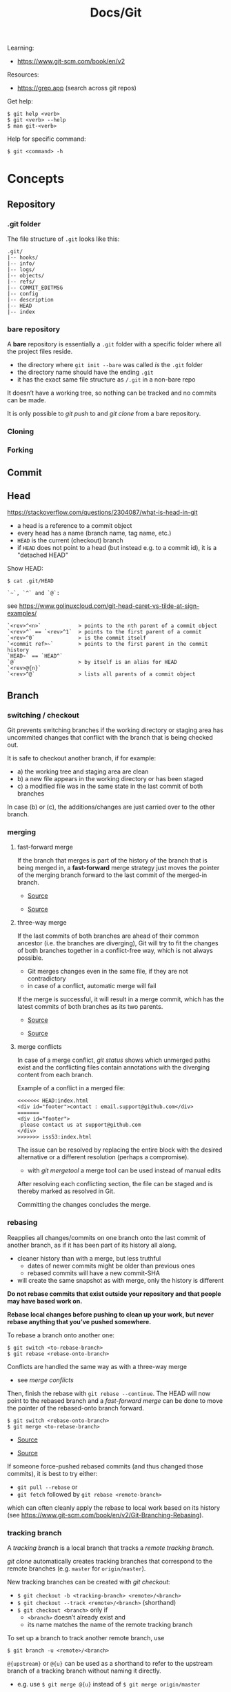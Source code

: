 #+title: Docs/Git

Learning:
- https://www.git-scm.com/book/en/v2

Resources:
- https://grep.app (search across git repos)

Get help:
: $ git help <verb>
: $ git <verb> --help
: $ man git-<verb>

Help for specific command:
: $ git <command> -h

* Concepts

** Repository
*** .git folder
The file structure of =.git= looks like this:
: .git/
: |-- hooks/
: |-- info/
: |-- logs/
: |-- objects/
: |-- refs/
: |-- COMMIT_EDITMSG
: |-- config
: |-- description
: |-- HEAD
: |-- index

*** bare repository
A *bare* repository is essentially a =.git= folder with a specific folder
where all the project files reside.
- the directory where ~git init --bare~ was called /is/ the =.git= folder
- the directory name should have the ending ~.git~
- it has the exact same file structure as =/.git= in a non-bare repo

It doesn’t have a working tree, so nothing can be tracked and no commits
can be made.

It is only possible to [[git push]] to and [[git clone]] from a bare repository.

*** Cloning
*** Forking
** Commit
** Head
https://stackoverflow.com/questions/2304087/what-is-head-in-git
- a head is a reference to a commit object
- every head has a name (branch name, tag name, etc.)
- ~HEAD~ is the current (checkout) branch
- if ~HEAD~ does not point to a head (but instead e.g. to a commit id), it is
  a "detached HEAD"

Show HEAD:
: $ cat .git/HEAD

: `~`, `^` and `@`:
see https://www.golinuxcloud.com/git-head-caret-vs-tilde-at-sign-examples/

: `<rev>^<n>`            > points to the nth parent of a commit object
: `<rev>^` == `<rev>^1`  > points to the first parent of a commit
: `<rev>^0`              > is the commit itself
: `<commit ref>~`        > points to the first parent in the commit history
: `HEAD~` == `HEAD^`
: `@`                    > by itself is an alias for HEAD
: `<rev>@{n}`
: `<rev>^@`              > lists all parents of a commit object

** Branch
*** switching / checkout
Git prevents switching branches if the working directory or staging area
has uncommited changes that conflict with the branch that is being checked
out.

It is safe to checkout another branch, if for example:
- a) the working tree and staging area are clean
- b) a new file appears in the working directory or has been staged
- c) a modified file was in the same state in the last commit of both branches

In case (b) or (c), the additions/changes are just carried over to the other
branch.

*** merging
**** fast-forward merge
If the branch that merges is part of the history of the branch that is
being merged in, a *fast-forward* merge strategy just moves the pointer of
the merging branch forward to the last commit of the merged-in branch.

#+CAPTION: Hotfix branch based on master
#+NAME: fig_hotfix-branch
#+ATTR_ORG: :width 80%
[[./_res/git/basic-branching-4.png]]
- [[https://git-scm.com/book/en/v2/Git-Branching-Basic-Branching-and-Merging][Source]]

#+CAPTION: master is fast-forwarded to hotfix
#+NAME: fig_fast-forward
#+ATTR_ORG: :width 80%
[[./_res/git/basic-branching-5.png]]
- [[https://git-scm.com/book/en/v2/Git-Branching-Basic-Branching-and-Merging][Source]]

**** three-way merge
If the last commits of both branches are ahead of their common ancestor
(i.e. the branches are diverging), Git will try to fit the changes of
both branches together in a conflict-free way, which is not always
possible.
- Git merges changes even in the same file, if they are not contradictory
- in case of a conflict, automatic merge will fail

If the merge is successful, it will result in a merge commit, which has
the latest commits of both branches as its two parents.

#+CAPTION: Three snapshots used in a typical merge
#+NAME: fig_merge-snapshots
#+ATTR_ORG: :width 80%
[[./_res/git/basic-merging-1.png]]
- [[https://git-scm.com/book/en/v2/Git-Branching-Basic-Branching-and-Merging][Source]]

#+CAPTION: A three-way merge commit
#+NAME: fig_three-way-merge
#+ATTR_ORG: :width 80%
[[./_res/git/basic-merging-2.png]]
- [[https://git-scm.com/book/en/v2/Git-Branching-Basic-Branching-and-Merging][Source]]

**** merge conflicts
In case of a merge conflict, [[git status]] shows which unmerged paths exist
and the conflicting files contain annotations with the diverging content
from each branch.

Example of a conflict in a merged file:
: <<<<<<< HEAD:index.html
: <div id="footer">contact : email.support@github.com</div>
: =======
: <div id="footer">
:  please contact us at support@github.com
: </div>
: >>>>>>> iss53:index.html

The issue can be resolved by replacing the entire block with the desired
alternative or a different resolution (perhaps a compromise).
- with [[git mergetool]] a merge tool can be used instead of manual edits

After resolving each conflicting section, the file can be staged and is
thereby marked as resolved in Git.

Committing the changes concludes the merge.

*** rebasing
Reapplies all changes/commits on one branch onto the last commit of
another branch, as if it has been part of its history all along.
- cleaner history than with a merge, but less truthful
  - dates of newer commits might be older than previous ones
  - rebased commits will have a new commit-SHA
- will create the same snapshot as with merge, only the history is different

*Do not rebase commits that exist outside your repository and that people
may have based work on.*

*Rebase local changes before pushing to clean up your work, but never
rebase anything that you’ve pushed somewhere.*

To rebase a branch onto another one:
: $ git switch <to-rebase-branch>
: $ git rebase <rebase-onto-branch>

Conflicts are handled the same way as with a three-way merge
- see [[merge conflicts]]

Then, finish the rebase with ~git rebase --continue~. The HEAD will now
point to the rebased branch and a [[fast-forward merge]] can be done to move
the pointer of the rebased-onto branch forward.
: $ git switch <rebase-onto-branch>
: $ git merge <to-rebase-branch>

#+CAPTION: Simple divergent history
#+NAME: fig_rebase-before
#+ATTR_ORG: :width 80%
[[./_res/git/basic-rebase-1.png]]
- [[https://git-scm.com/book/en/v2/Git-Branching-Rebasing][Source]]

#+CAPTION: Rebasing the change introduced in C4 onto C3
#+NAME: fig_rebase-after
#+ATTR_ORG: :width 90%
[[./_res/git/basic-rebase-3.png]]
- [[https://git-scm.com/book/en/v2/Git-Branching-Rebasing][Source]]

If someone force-pushed rebased commits (and thus changed those commits),
it is best to try either:
- ~git pull --rebase~ or
- ~git fetch~ followed by ~git rebase <remote-branch>~
which can often cleanly apply the rebase to local work based on its
history (see https://www.git-scm.com/book/en/v2/Git-Branching-Rebasing).

*** tracking branch
A /tracking branch/ is a local branch that tracks a [[remote tracking branch]].

[[git clone]] automatically creates tracking branches that correspond to the
remote branches (e.g. ~master~ for ~origin/master~).

New tracking branches can be created with [[git checkout]]:
- ~$ git checkout -b <tracking-branch> <remote>/<branch>~
- ~$ git checkout --track <remote>/<branch>~ (shorthand)
- ~$ git checkout <branch>~ only if
  - ~<branch>~ doesn’t already exist and
  - its name matches the name of the remote tracking branch

To set up a branch to track another remote branch, use
: $ git branch -u <remote>/<branch>

~@{upstream}~ or ~@{u}~ can be used as a shorthand to refer to the upstream
branch of a tracking branch without naming it directly.
- e.g. use ~$ git merge @{u}~ instead of ~$ git merge origin/master~

Tracking branches can be looked up with ~$ git branch -vv~ .
- the information is only as up-to-date as the last ~$ git fetch~ command

*** remote tracking branch
A /remote tracking branch/ is a branch that is a reference to the state of a
corresponding branch on a remote repository.

It is a pointer that Git automatically generates (e.g. when calling ~git
clone~) and that moves along with the corresponding [[remote branch]] when
remote operations are called.
- [[git fetch]] fetches any new data on the remote branch and moves the remote
  tracking branch pointer to its new, up-to-date position

Remote-tracking branch names take the form ~<remote>/<branch>~ .

With ~$ git branch --all~, all tracking branches can be seen.

With ~$ git checkout <remote>/<branch>~ it is possible to checkout a remote
tracking branch and examine its current state.
- Git will be in [[Detached HEAD State]]
- this only works for ~git switch~ with ~--detach~ option

*** remote branch
A /remote branch/ is a branch in a remote repository.

To delete remote branches use:
: $ git push <remote> --delete <remote-branch>

*** creating a branch from a previous commit
To create a branch from a previous commit,
1. checkout the commit in /detached HEAD state/: ~$ git checkout <commit-SHA>~
2. make changes and commit them
3. create a new branch from new commit-SHA: ~$ git branch <name> <new-SHA>~

Or just create the branch immediately with [[git switch]]:
: $ git switch -c <branch-name> <commit-SHA>

** Detached HEAD State
https://www.git-tower.com/learn/git/faq/detached-head-when-checkout-commit/

State Git enters when checking out a commit instead of a branch.

In this state, Git does not automatically move the HEAD pointer along when a
new commit is created.
- new commits will not belong to any branch and therefore will be hard to
  recover after switching to a branch
- to create a branch for those changes, see [[creating a branch from a
  previous commit]]

[[git rebase]] creates a temporary detached HEAD state while it runs.

** Stash
** Tracking / Staging
*Tracked files* are files that Git knows about:
- files that were in the last [[Snapshot]]
- newly /staged/ files

There are 3 main sections in a Git project:
- [[Working Tree]]
- Staging Area
- .git directory

#+CAPTION: Working tree, staging area, and Git directory
#+NAME: fig_areas
#+ATTR_ORG: :width 80%
[[./_res/git/areas.png]]
- [[https://git-scm.com/book/en/v2/Getting-Started-What-is-Git%3F][Source]]

The state of a tracked file is either:
- /unmodified/
- /modified/
- /staged/

#+CAPTION: The lifecycle of the status of files in a repository
#+NAME: fig_lifecycle
#+ATTR_ORG: :width 90%
[[./_res/git/lifecycle.png]]
- [[https://git-scm.com/book/en/v2/Git-Basics-Recording-Changes-to-the-Repository][Source]]

Use [[git status]] to determine which files are in which state.
- any newly created file is automatically untracked
- after [[Cloning]] a repo, all files are automatically tracked and unmodified.

Use [[git add]] to track any new or modified files.
- the files are commited exactly as they are at the moment ~git add~ was called

Use [[git restore]] to undo changes to the working tree or staging area
- any file with unstaged local changes can be reverted to the state of its last
  stage/commit
- after a file has been added to the staging area (index) and removed in the
  working tree with ~$ rm …~, it can still be restored with this command
- to unstage an added file, use the ~--staged~ option

Use [[git rm]] to remove a file from the staging area (index) *and* working tree.
- if the file has been modified or already added to the staging area, removal
  must be forced with the ~-f~ option (prevents accidental deletion if the file
  hasn’t yet been recorded in a snapshot)
- if the file has been committed before or if it has been removed from the
  working tree by ~$ rm …~, it can be removed from the staging area as well with
  ~git rm~
- a file that is removed from staging will not be restorable with ~git restore~

Use [[git diff]] to see which changes exactly have been made since staging.

Git doesn’t track file movement, but figures out renames and movement after the
fact. Otherwise, use [[git mv]] to move/rename a staged/tracked file.

** Snapshot
Recorded state of the project after files have been added to the staging area
and committed.

** Checkout
** Working Tree
** Git Index
The *index* is a binary file (generally kept in =.git/index=) containing a
sorted list of path names, each with /permissions/ and the /SHA1/ of a blob
object.
- Git stores everything in its database not by file name but by the hash
  value of its contents

~git ls-files~ can show you the contents of the index:
#+begin_src shell
$ git ls-files --stage
100644 63c918c667fa005ff12ad89437f2fdc80926e21c 0   .gitignore
100644 5529b198e8d14decbe4ad99db3f7fb632de0439d 0   .mailmap
#+end_src

#+CAPTION: Role of the index within the Git system
#+NAME: fig_git-index
#+ATTR_ORG: :width 90%
[[./_res/git/NueSy.png]]
- [[https://github.blog/2021-11-10-make-your-monorepo-feel-small-with-gits-sparse-index/][Source]]

The Git index is a critical data structure in Git. It serves as the /“staging
area”/ between the files you have on your filesystem and your /commit history/.
- When you run ~git add~, the files from your working directory are /hashed/ and
  stored as objects in the /index/, leading them to be “staged changes”.
- When you run ~git commit~, the staged changes as stored in the /index/ are
  used to create that new commit.
- When you run ~git checkout~, Git takes the data from a commit and writes it
  to the /working directory/ and the /index/.

It represents a /virtual working tree/ state by recording list of paths and
their object names and serves as a /staging area/ to write out the next tree
object to be committed. The state is "virtual" in the sense that it does not
necessarily have to, and often does not, match the files in the working
tree.

In addition to storing your staged changes, the index also stores filesystem
information about your working directory. This helps Git report changed
files more quickly.

Infos:
- [[https://shafiul.github.io//gitbook/7_the_git_index.html][Git Community Book / The Git Index]]
- [[https://github.blog/2021-11-10-make-your-monorepo-feel-small-with-gits-sparse-index/][Make your monorepo feel small with Git’s sparse index]]
- [[https://stackoverflow.com/questions/4084921/what-does-the-git-index-contain-exactly][stackoverflow: What does the git index contain EXACTLY?]]
** Metadata
*** Notes
- [[https://tylercipriani.com/blog/2022/11/19/git-notes-gits-coolest-most-unloved-feature/][Git Notes: git's coolest, most unloved­ feature]]

See [[*git notes][git notes]] command.

*** Trailers
- https://alchemists.io/articles/git_trailers

Key-value metadata that can be included on a commit or tag at creation.
- [[https://git-scm.com/docs/git-commit#Documentation/git-commit.txt---trailerlttokengtltvaluegt][Git Commit Trailers]]
- [[https://git-scm.com/docs/git-tag#Documentation/git-tag.txt---trailerlttokengtltvaluegt][Git Tag Trailers]]

Trailers appear at the bottom of a commit message. They can be used to
track various aspects of the development process, possibly with the help
of external tools.

Examples (from [[https://alchemists.io/articles/git_trailers][source]]):

#+begin_src shell
git commit --message "Fixed log format" --trailer "Milestone: patch"
git show

# 717dcffd2eed G Brooke Kuhlmann Fixed log format (HEAD -> demo) 1 second ago.
# 
# Milestone: patch
# 
#  lib/demo/container.rb | 8 ++++++++
#  1 file changed, 8 insertions(+)
#+end_src

#+begin_src shell
git commit --message "Fixed log format" \
           --trailer "Issue: abc" \
           --trailer "Milestone: patch" \
           --trailer "Tracker: tana"
git show

# 181c9172ae4e G Brooke Kuhlmann Fixed log format (HEAD -> demo) 1 second ago.
#
# Issue: abc
# Milestone: patch
# Tracker: tana
#
#  lib/demo/container.rb | 8 ++++++++
#  1 file changed, 8 insertions(+)
#+end_src

#+begin_src shell
git tag 0.0.0 --message "Version 0.0.0" \
              --no-sign \
              --trailer Commits:1 \
              --trailer Files:1 \
              --trailer Deletions:0 \
              --trailer Insertions:10

git tag --verify

# object 23dec31973e5654c00f700e3755b32c55574b93a
# type commit
# tag 0.0.0
# tagger Brooke Kuhlmann <brooke@alchemists.io> 1725826447 -0600
#
# Version 0.0.0
#
# Commits: 1
# Files: 1
# Deletions: 0
# Insertions: 10
# error: no signature found
#+end_src

* Recipes
** Truncate commit history

1. Copy SHA and commit date from the log of the commit that should be the
   new root.
2. Create a new orphan branch from that root’s SHA:
   : $ git checkout --orphan temp <new-root-SHA>
3. Commit to that branch reusing commit
   msg and date with the ~-C~ flag:
   : $ git commit -C <new-root-SHA>
   - to retain original commit date:
     : $ export GIT_COMMITTER_DATE='<old-commit-date>'
     : ... commit ...
     : $ unset GIT_COMMITTER_DATE
4. Rebase commits from new root to HEAD of its branch on top of ~temp~:
   : $ git rebase --onto temp <new-root-SHA> <new-root-branch>
   - add flag ~--committer-date-is-author-date~ to retain original commit dates
5. Delete ~temp~ branch and maybe the old branches:
   : $ git branch -d temp
   : $ git branch -D <old-branch>
6. Completely remove the old loose objects (CANNOT BE UNDONE):
   : $ git reflog expire --expire=now --all
   : $ git gc --prune=now

More information:
- https://passingcuriosity.com/2017/truncating-git-history/
- https://stackoverflow.com/a/41953383/1204047
- https://stackoverflow.com/a/11688066/1204047

** To change the commit date of a commit

: export GIT_COMMITTER_DATE='Wed Dec 21 11:51:39 IST 2022'
: git commit --amend --no-edit --date='Wed Dec 21 11:51:39 IST 2022'
: unset GIT_COMMITTER_DATE
- https://stackoverflow.com/a/28537098/1204047
- https://stackoverflow.com/a/74884865/1204047
- https://stackoverflow.com/a/65389906/1204047

** Remove a file/directory from all commits (local and remote)
- [[https://docs.github.com/en/authentication/keeping-your-account-and-data-secure/removing-sensitive-data-from-a-repository#purging-a-file-from-your-repositorys-history][GitHub Docs / Purging a file from your repository's history]]

*Note:* Use [[https://github.com/newren/git-filter-repo][newren/git-filter-repo]] instead of Git’s built-in ~filter-branch~ or
[[https://rtyley.github.io/bfg-repo-cleaner/][BFG Repo Cleaner]].
- see [[https://github.com/newren/git-filter-repo?tab=readme-ov-file#why-filter-repo-instead-of-other-alternatives][Why filter-repo instead of other alternatives?]]

: brew install git-filter-repo

1. /(optional)/ Make a fresh clone of the repo or at least back it up

   : git clone <remote-url>

2. Remove the file/folder using ~git-filter-repo~:

   : git filter-repo --path path/to/foo --invert-paths
   - use the ~--force~ flag if the repo is not a fresh clone
   - ~--path~ is relative to the root of the repo
   - some data in ~.git/config~, such as the remote URL, will be removed

3. Add the removed file/folder to ~.gitignore~ to be safe:

   : echo 'foo' >> .gitignore
   : git add .gitignore
   : git commit -m 'Add foo to .gitignore'
   
4. Restore remote(s):

   : git remote add origin <remote-url>

5. Force-push the changes to overwrite the repo at GitHub:

   : git push origin --force --all

* Data recovery
Anything /that is committed/ in Git can almost always be recovered.

Even commits that were on branches that were deleted or commits that were
overwritten with an ~--amend~ commit can be recovered.
- see https://www.git-scm.com/book/en/v2/ch00/_data_recovery

However, anything you lose that was never committed is likely never to be seen
again.


* API

** Create
*** git init
Initializes a repository.
:  --bare  < creates a bare repository

*** git clone
: $ git clone https://github.com/...  > clone repository
: $ git clone <url> <dirname>         > can choose a different dir name
:  -b <branchname>  > clone a specific branch
:  -o <name>  > choose a different remote name (default: “origin”)

** Check
*** git config
: $ git config
: --global / --system / --local     > specify config file
: --list / -l                       > list settings
: --show-origin                     > show origin of settings

Example settings:
: $ git config --global user.name "John Doe"
: $ git config --global user.email johndoe@example.com
: $ git config --global core.editor nvim         > change default Editor
: $ git config --global init.defaultBranch main  > change default branch name

: $ git config <config-key>             > look up specific config value
: $ git config --get remote.origin.url  > check remote url

There are 3 places for git configuration:
1. *system*: =[path]/etc/gitconfig=
   - [path]: installation path, e.g. =/opt/homebrew=
2. *global*: =~/.gitconfig= or =~/.config/git/config=
3.  *local*: =.git/config= (in project repo)

Each level overrides values in the previous level, so values in =.git/config= trump those in =[path]/etc/gitconfig=.

*** git status
Shows changes from last commit.
: -s, --short  < shortened status report

The short report has the form: ~LR <filename>~
- symbol in ~L~ shows status of the staging area
- symbol in ~R~ shows status of the working tree

Short symbols:
| ~A~  | newly added files          |
| ~M~  | modified files             |
| ~U~  | unmerged files             |
| ~D~  | removed (via ~git rm~) files |
| ~R~  | renamed files              |
| ~??~ | untracked files            |

*** git log
Shows commit log from current branch (where ~HEAD~ points to), optionally of a
different branch or all branches.

: $ git log <?branch>
: --all            > show all branches
: -p, -u, --patch  > show patch/diff for each commit
: --stat           > show file change statistics
: --shortstat      > like `--stat`, but only changed/inserts/deletes line
: --graph          > adds ASCII graph showing branch and merge history
: --oneline        > alias to `--pretty=oneline`
: --decorate       > not needed in newer Git versions because default

Use ~--format=fuller~ to also show commit date.
- GitHub will only show commit date!

**** Filtering options
: -<n>                       > limit to `n` log entries
: --since=<x>, --after=<x>   > limit to commits made after date <x>
: --until=<x>, --before=<x>  > limit to commits made before date <x>
: --author=<x>               > only show commits from author <x>
: --committer=<x>            > only show commits from committer <x>
: --grep="str"               > only show if commit message contains str
: -S "str"                   > only show if added/removed code contains str
: -- path/to/file            > limit to commits that added or changed the
:                              specified file or directory
: --no-merges                > don’t show merge commits

*Note:* ~-- path~ must be the last option! (dashes can be omitted)

*Note:* You can specify more than one instance of both the ~--author~ and ~--grep~
search criteria, which will limit the commit output to commits that match any of
the ~--author~ patterns and any of the ~--grep~ patterns; however, adding the
~--all-match~ option further limits the output to just those commits that match
all ~--grep~ patterns. [[[https://www.git-scm.com/book/en/v2/Git-Basics-Viewing-the-Commit-History][Source]]]

***** Example:
To see which commits modifying test files in the Git source code history were
committed by Junio Hamano in the month of October 2008 and are not merge
commits:
: $ git log --pretty="%h - %s" --author='Junio C Hamano'
:   --since="2008-10-01" --before="2008-11-01" --no-merges -- t/

**** Formatting options
: --pretty=<opt>   > shows commits in an alternate format
: --oneline        > shorthand for `--pretty=oneline --abbrev-commit`
: --name-only      > show list of files modified after commit information
: --name-status    > show list of files affected with
:                    added/modified/deleted information as well
: --abbrev-commit  > show only the first few characters of SHA-1 checksum
: --relative-date  > display date in a relative format (e.g. “2 weeks ago”)

***** ~--pretty~ options:

| Option     | Description of Output                              |
|------------+----------------------------------------------------|
| ~oneline~    | prints each commit on one line with commit message |
| ~short~      | less information on commit meta                    |
| ~full~       | more information on commit meta                    |
| ~fuller~     | most information on commit meta                    |
| ~format:"…"~ | use own formatting                                 |

***** Useful specifiers for ~git log --pretty=format~:

| Specifier | Description of Output                           |
|-----------+-------------------------------------------------|
| ~%H~        | Commit hash                                     |
| ~%h~        | Abbreviated commit hash                         |
| ~%T~        | Tree hash                                       |
| ~%t~        | Abbreviated tree hash                           |
| ~%P~        | Parent hashes                                   |
| ~%p~        | Abbreviated parent hashes                       |
| ~%an~       | Author name                                     |
| ~%ae~       | Author email                                    |
| ~%ad~       | Author date (format respects the --date=option) |
| ~%ar~       | Author date, relative                           |
| ~%cn~       | Committer name                                  |
| ~%ce~       | Committer email                                 |
| ~%cd~       | Committer date                                  |
| ~%cr~       | Committer date, relative                        |
| ~%s~        | Subject                                         |

***** Formatting examples:

: $ git log --pretty=format:"%h - %an, %ar : %s"
: ca82a6d - Scott Chacon, 6 years ago : Change version number
: 085bb3b - Scott Chacon, 6 years ago : Remove unnecessary test
: a11bef0 - Scott Chacon, 6 years ago : Initial commit

: $ git log --pretty=format:"%h %s" --graph
: * 2d3acf9 Ignore errors from SIGCHLD on trap
: *  5e3ee11 Merge branch 'master' of git://github.com/dustin/grit
: |\
: | * 420eac9 Add method for getting the current branch
: * | 30e367c Timeout code and tests
: * | 5a09431 Add timeout protection to grit
: * | e1193f8 Support for heads with slashes in them
: |/
: * d6016bc Require time for xmlschema
: *  11d191e Merge branch 'defunkt' into local

**** Recipes

Show direct parent of a commit:
: $ git log --pretty=%P -n 1 <commit-id>
- see https://stackoverflow.com/questions/44112593/how-to-get-the-parent-of-a-specific-commit-in-git for other options
*** git show
Show detailled commit information (includes diff):
: $ git show <commit-id>
: $ git show  <=>  $ git show HEAD
Show contents of a specific file at ~path~ in a commit:
: $ git show <commit-id>:<path>

*** git rev-list
Show first commit from ~HEAD~:
: $ git rev-list --max-parents=0 --abbrev-commit HEAD

*** git diff
: $ git diff
Compares any unstaged changes in the working dir to the staging area.

: $ git diff --staged  (or --cached which is a synonym)
Compares any staged changes to the last commit.

*** git difftool
Like [[git diff]] but with an external diff tool.

Use a specific diff tool:
: $ git difftool -t nvimdiff

See which tools are available on the system:
: $ git difftool --tool-help

** Prepare
*** git add
Add new or modified files to the staging area to be commited.
: $ git add <file/dir>  > adds file or all files in directory to stage
: $ git add -A          > adds all new/modified files to stage
*** git rm
Removes files from the working tree and from the index.
: $ git rm <filename>
: -r           < recursive removal (for directories)
: -f, --force  < forces removal

To just remove a file from the staging area:
: $ git rm --cached <filename>
- useful if a file has been accidentally added that should not be tracked

Can be passed files, directories, and file-glob patterns:
: $ git rm log/\*.log  < removes all files with `.log` extension in `log/`
: $ git rm \*~         < removes all files whose names end with `~`
- ~\~ is necessary because Git does its own filename expansion

*** git mv
Moves and/or renames a tracked file in working dir and stage area.
Git figures out renames implicitly, so this command is redundant.

: git mv <old-file> <new-file>

This is equivalent to something like this:
: $ mv <old-file> <new-file>
: $ git rm <old-file>
: $ git add <new-file>

*** git restore
Discards changes in working directory (for specified files).
: $ git restore <file/dir>
:   --staged                    > to unstage staged files
:   --source=<tag / commit id>  > restore to a specific point in history

- *WARNING*: unstaged changes may be lost forever!
- ~git restore <file>~ may be equivalent to ~git checkout -- <file>~ ?
- ~git restore --staged <file>~ may be equivalent to ~git reset HEAD <file>~ ?

*** git stash
https://git-scm.com/book/de/v1/Git-Tools-Stashen

: $ git stash save             > save changes in stash (no commit)
: $ git stash list             > list all stashes
: $ git stash apply            > apply last stash
: $ git stash apply stash@{x}  > apply stash

** Commit
*** git commit
: $ git commit       > commit with message (in editor)
:   -m "My message"  > set commit message directly
:   -v, --verbose    > puts diff of changes in commit editor
:   -a, --all        > auto-stage modified/deleted files, but NOT new ones
:   --amend          > changes last commit
:   --no-edit        > no change to commit message with --amend
:   --allow-empty    > allow commit with the same tree as its parent commit

Commit output on command line: ~[<branch> <SHA-1 checksum>]~

Stages modified or deleted files, but NOT new ones:
: $ git commit -a

To correct an accidental commit, make changes to the staging area (or not, to
just change the commit message) and commit again with ~git commit --amend~.
- the old commit message can then be changed, or left alone with ~--no-edit~
- the state of each file will be as if the previous commit never happened
- the old commit will technically not be changed, but replaced (new hash)

Infos on ~amend~:
- https://git-scm.com/book/de/v2/Git-Tools-Den-Verlauf-umschreiben#_git_amend
- https://stackoverflow.com/questions/253055/how-do-i-push-amended-commit-to-the-remote-git-repository

*** git tag
https://git-scm.com/book/en/v2/Git-Basics-Tagging

: $ git tag                             > show available tags
: $ git show <tag_name>                 > show commit of specific tag
: $ git tag <tag_name>                  > create lightweight tag
: $ git tag -d <tag_name>               > delete local tag <tag_name>
: $ git tag <tag_name> -a -m "Message"  > create annotated tag

Rename a tag:
- see https://stackoverflow.com/a/5719854/1204047
: $ git tag <new> <old>
: $ git tag -d <old>

** Branch
*** git branch
Show branches (active branch with *):
: $ git branch
:  -a, --all    > list both remote-tracking and local branches
:  -v           > show information on last commit for each branch
:  -vv          > also show tracking information on each branch
:  --merged     > filter branches merged into the current branch
:  --no-merged  > filter branches not yet merged into the current branch
: $ git branch | grep \* | cut -d ' ' -f2   > shows only active branch
- ~--merged~ and ~--no-merged~ can be given a branch-name as an argument to
  see what is merged into that branch instead of the branch currently
  active

Create new branch:
: $ git branch <branch-name>

Change name of branch:
: $ git branch -m <new-name>             > change name of current branch
: $ git branch -m <old-name> <new-name>  > change name of branch from a different branch

Delete branch:
: $ git branch -d <branch-to-delete>  > deletes only when merged
: $ git branch -D <branch-to-delete>  > ignores merge

*** git checkout
Moves ~HEAD~ pointer to specified branch and reverts the files in working
directory back to the snapshot that this branch is pointing to.
: $ git checkout <branch/commit-hash>
: -f, --force  > discards local changes
: --orphan     > creates orphan branch (no parent, history disconnected)
- can also be given a /SHA1 hash/ of a specific commit instead of branch name
  -> needs only first 7 chars of the SHA
  -> this puts Git in /“detached HEAD” mode/.

Create new branch and switch to it:
: $ git checkout -b <new-branch>

Save stash and change branch:
: $ git stash save && git checkout <branch>

Update data in <path> only on main branch:
- see:  http://nicolasgallagher.com/git-checkout-specific-files-from-another-branch/
: $ git checkout main -- <path>

Set older commit as new HEAD:
: $ git rm -r .            > remove any files of current commit
: $ git checkout HEAD~n .  > checkout revision n commits ago
:                            (doesn't change where HEAD points to)
: $ git commit             > make revision newest commit

*** git switch
Switch to an existing branch:
: $ git switch <branch/commit-hash>
: --detach  > switch with detached HEAD (to checkout a specific commit)

Create a new branch and switch to it:
: $ git switch -c <new-branch>  > or with --create
Also works from a specific commit:
: $ git switch -c <new-branch> <commit-hash>

Return to previously checked out branch:
: $ git switch -

*** git merge
Merges <new-branch> with current (checkout) branch, but doesn't delete it!
: $ git merge <new-branch>

https://www.atlassian.com/de/git/tutorials/using-branches/git-merge
*** git mergetool
*** git rebase
: --root  < rebase all reachable commits up to the root(s)

Explanation: https://stackoverflow.com/a/29916361/1204047

3 rebase granularities:
- Branch rebase /“quick”/
- Parent rebase /“precise”/
- General rebase /“surgical”/

**** Branch rebase:
: $ git rebase <onto-branch>
- most common and simplest case of rebasing

Rebases the current ~HEAD~ branch on top of the /latest commit/ that is
reachable from ~<onto-branch>~, but not from ~HEAD~:
:         Before                           After
:   A---B---C---F---G (branch)        A---B---C---F---G (branch)
:            \                                         \
:             D---E (HEAD)                              D---E (HEAD)

**** Parent rebase:
: $ git rebase --onto <new-parent> <old-parent>
- “onto” means “on top of”
- rebases the commit reachable from ~HEAD~ whose parent is ~<old-parent>~ /on
  top of/ ~<new-parent>~

Changes the parent of a particular commit from ~<old-parent>~ to ~<new-parent>~:

:         Before                           After
:   A---B---C---F---G (branch)        A---B---C---F---G (branch)
:            \                                     \
:             D---E---H---I (HEAD)                  E---H---I (HEAD)
with ~$ git rebase --onto F D~

Can also be used to remove some commits in between two commits:
:         Before                       After
:   A---B---C---E---F (HEAD)        A---B---F (HEAD)
with ~$ git rebase --onto B E~

**** General rebase:
: $ git rebase --onto <new-parent> <old-parent> <until>
- how does this work exactly?

Rebase the range of commits whose parent is D up to H on top of F:
:         Before                                     After
:   A---B---C---F---G (branch)                A---B---C---F---G (branch)
:            \                                             \
:             D---E---H---I (HEAD)                          E---H (HEAD)
with ~$ git rebase --onto F D H~

*** git clean
: $ git clean
: -n, --dry-run  > don’t actually remove anything, just show what would be
: -f, --force    > force deletion
: -d             > also recurse into untracked directories
: -x             > also delete files caught by .gitignore
: -X             > remove only files ignored by Git

Deletes untracked files/folders in working directory.

Test before delete:
1. make a test-run to see what would be deleted:
   : $ git clean -nfd
2. remove ~-n~ flag to actually delete

*Avoid the -x option since it can remove local configs!*

: $ git clean -fxd :/
Cleans untracked and ignored files through the entire repo (without ~:/~,
the operation affects only the current directory)

*** git reset
: $ git reset HEAD   > revert HEAD (e.g. after 'git rm')
:                      (keeps uncommited changes)
: --hard   > DELETES uncommited changes
: --soft   > keeps changes and working tree (?)
: --merge  > solves merge-problems (?)

~git reset --hard~ removes staged changes as well as working directory changes.

git-reset does up to three things:
1. it *points* the ~HEAD~ ref at a new /'target'/ commit, if specified
2. then it *copies* the tree of the ~HEAD~ commit to the /index/, unless ~--soft~
3. finally, it *copies* the contents of the /index/ to the /working tree/, if
   ~--hard~
> source: https://blog.plover.com/prog/git-reset.html

Infos:
- https://git-scm.com/docs/git-reset
- https://stackoverflow.com/questions/2125710/how-to-revert-a-git-rm-r
- https://stackoverflow.com/questions/2845731/how-to-uncommit-my-last-commit-in-git
- https://stackoverflow.com/questions/46897033/how-to-revert-pushed-commits
- https://stackoverflow.com/questions/2530060/in-plain-english-what-does-git-reset-do

** Remote
*** git remote
https://stackoverflow.com/questions/17122245/what-is-a-git-upstream

Show associated remote repos:
: $ git remote
: -v, --verbose  > shows additional information

Show detailled infos about a specific remote repo:
: $ git remote show <remote>

Show SHA of last commit on remote branches:
: $ git ls-remote <remote>

Add remote repo:
: $ git remote add <remote-name> <url/dir>
- ~origin~ is a common convention of a name for a remote connection
- local repositories can also be added by specifying the repo path

Change remote name:
: $ git remote rename <old-name> <new-name>
- changes all remote-tracking branch names as well

Change remote url:
: $ git remote set-url <remote-name> <remote-url>

Remove remote repo:
: $ git remote remove <remote>
- removes all remote-tracking branches and configuration settings
  associated with that remote

*** git push
: $ git push <remote> <branch>
: $ git push <remote> <local-branch>:<remote-branch>
: -f, --force         > overwrite existing remote branch
: -u, --set-upstream  > push and create upstream branch on remote repo
: -d, --delete        > delete refs
push to <remote> on <branch>

*Note:* Git doesn’t allow to push to a non-bare repository.
- set ~git config receive.denyCurrentBranch ignore~ on the remote repo to
  still allow pushing
- then, to remove inconsistencies of index and working tree, use ~git reset
  –hard~ after every push

: $ git push -u <remote> <branch>
: $ git push <remote> -d <branch>

tags:
: $ git push <remote> --tags                  > push all tags to remote
: $ git push <remote> <tag-name>              > push specific tag to remote

https://stackoverflow.com/questions/2003505/how-do-i-delete-a-git-branch-locally-and-remotely
: $ git push <remote> -d <remote-branch> > delete remote branch
: $ git push <remote> :<remote-branch>   > delete remote branch

*** git fetch
: $ git fetch <remote>
: --all  < fetches from all remotes
Fetches all commits and branches not on local.
- only downloads new data from remote, never integrates them into working files
- updates [[remote tracking branch]] to match the remote branch it tracks

: $ git fetch origin <remote> :<remote-branch>
pull only branch <remote> :<remote-branch>

*** git pull
Fetch data in remote branch and merge.
- <=> git fetch <remote> && git merge origin/<curr_branch>
: $ git pull <remote>
: --no-commit  > without merge-commit
: --rebase     > using git rebase to merge
: --verbose    > show detailed info about fetched data and merge

Pull and merge ~<remote-branch>~ into the current branch:
: $ git pull <remote> <remote-branch>
** Worktree
*** git worktree
: git worktree add <path> <branch>
** Other
*** git notes
Example:
: $ git notes add -m 'Acked-by: <tyler@tylercipriani.com>'

* GitHub
** SSH Authentication

Github SSH login:
https://docs.github.com/en/authentication/connecting-to-github-with-ssh/about-ssh

Add new remote-branch for local repo:
- https://gist.github.com/zhujunsan/a0becf82ade50ed06115

: $ cd .ssh

: $ ssh-keygen -t rsa -b 4096 -C "github-formsandlines"

filename: ~id_rsa.<my-repo-name>~

no passphrase


Add new key in GitHub repo settings -> ~Deploy keys~

Name: ~id_rsa.<my-repo-name>~

Print and copy key in terminal:
: $ cat id_rsa.<my-repo-name>.pub

insert in GitHub, with write/push-permissions.


Authentication on GitHub via SSH:
- see: https://docs.github.com/en/github/authenticating-to-github/connecting-to-github-with-ssh/generating-a-new-ssh-key-and-adding-it-to-the-ssh-agent#adding-your-ssh-key-to-the-ssh-agent
- also: https://stackoverflow.com/questions/16245606/could-not-read-from-remote-repository

start/wake ssh-agent in the background:

: $ eval "$(ssh-agent -s)"

: $ nano ~/.ssh/config

content:
: Host *
:   AddKeysToAgent yes
:   IdentityFile ~/.ssh/id_rsa.<my-repo-name>

: $ ssh-add -K ~/.ssh/id_rsa.<my-repo-name>

check, if key is added in agent:
: $ ssh-add -l
** GitHub pages

*** Creating a separate branch for GitHub pages

- [[https://github.com/babashka/fs/tree/f4c7394c91a273ca97fbd9014bc355703992025b#codox][Instructions (old)]]
- [[https://github.com/weavejester/codox/wiki/Deploying-to-GitHub-Pages][Instructions on Codox Wiki]]
- [[https://github.com/formsandlines/codox-test][My test repo (private)]]

To add Codox documentation to a Clojure project:
1. Copy script =codox.sh= and make it executable
2. Add Codox task to =deps.edn=
3. Follow instructions below to create an isolated branch
4. Push Codox docs to ~gh-pages~ using the script

Create an orphan branch named ~gh-pages~:
: $ git checkout --orphan gh-pages
Remove all files from staging:
: $ git rm -rf .
Create an empty commit so that you will be able to push on the branch:
: $ git commit --allow-empty -m 'Init empty branch'
Push branch ~gh-pages~:
: $ git push origin gh-pages

Switch back to ~main~ branch:
: $ git switch main
Create =gh-pages= directory:
: $ mkdir gh-pages
Add ~gh-pages/~ to =.gitignore=:
: $ echo "gh-pages/" >> .gitignore
Create a new worktree:
: $ git worktree add gh-pages gh-pages
